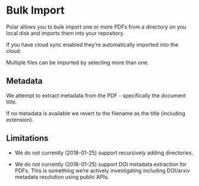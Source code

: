 
* Bulk Import

Polar allows you to bulk import one or more PDFs from a directory on you local disk and imports them into your repository.

If you have cloud sync enabled they’re automatically imported into the cloud.

Multiple files can be imported by selecting more than one.

** Metadata

 We attempt to extract metadata from the PDF - specifically the document title.

 If no metadata is available we revert to the filename as the title (including extension).

** Limitations

 - We do not currently (2018-01-25) support recursively adding directories.

 - We do not currently (2018-01-25) support DOI metadata extraction for PDFs. This is something we’re actively investigating including DOI/arxiv metadata resolution using public APIs.

